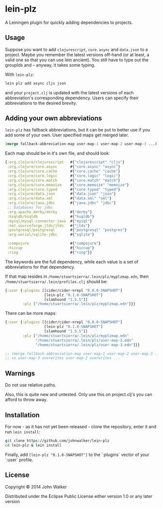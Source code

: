 * lein-plz

  A Leiningen plugin for quickly adding dependencies to projects.

** Usage

   Suppose you want to add =clojurescript=, =core.async= and
   =data.json= to a project. Maybe you remember the latest versions
   off-hand (or at least, a valid one so that you can use lein
   ancient). You still have to type out the groupIds and -- anyway, it
   takes some typing.

   With =lein-plz=:

   #+BEGIN_SRC sh
     lein plz add async cljs json
   #+END_SRC

   and your =project.clj= is updated with the latest versions of each
   abbreviation's corresponding dependency. Users can specify their
   abbreviations to the desired brevity.

** Adding your own abbreviations

   =lein-plz= has fallback abbreviations, but it can be put to better
   use if you add some of your own. User specified maps get merged
   later.

   #+BEGIN_SRC clojure
   (merge fallback-abbreviation-map user-map-1 user-map-2 user-map-3 ...)
   #+END_SRC

   Each map should be in it's own file, and should look:

   #+BEGIN_SRC clojure
   {:org.clojure/clojurescript   #{"clojurescript" "cljs"}
    :org.clojure/core.async      #{"core.async" "async"}
    :org.clojure/core.cache      #{"core.cache" "cache"}
    :org.clojure/core.logic      #{"core.logic" "logic"}
    :org.clojure/core.match      #{"core.match" "match"}
    :org.clojure/core.memoize    #{"core.memoize" "memoize"}
    :org.clojure/core.typed      #{"core.typed" "typed"}
    :org.clojure/data.json       #{"data.json" "json"}
    :org.clojure/data.xml        #{"data.xml" "xml"}
    :org.clojure/java.jdbc       #{"java.jdbc" "jdbc"}
    ;; Databases for jdbc
    :org.apache.derby/derby      #{"derby"}
    :hsqldb/hsqldb               #{"hsqldb"}
    :mysql/mysql-connector-java  #{"mysql"}
    :net.sourceforge.jtds/jtds   #{"jtds"}
    :postgresql/postgresql       #{"postgresql" "postgres"}
    :org.xerial/sqlite-jdbc      #{"sqlite"}

    :compojure                   #{"compojure"}
    :hiccup                      #{"hiccup"}
    :ring                        #{"ring"}}
   #+END_SRC

   The keywords are the full dependency, while each value is a set of
   abbreviations for that dependency.

   If that map resides in =/home/stuartsierra/.lein/plz/myplzmap.edn=,
   then =/home/stuartsierra/.lein/profiles.clj= should be:

   #+BEGIN_SRC clojure
     {:user {:plugins [[cider/cider-nrepl "0.8.0-SNAPSHOT"]
                       [lein-plz "0.1.0-SNAPSHOT"]
                       [slamhound "1.5.5"]]
             :plz ["/home/stuartsierra/.lein/plz/myplzmap.edn"]}}
   #+END_SRC

   There can be more maps:

   #+BEGIN_SRC clojure
     {:user {:plugins [[cider/cider-nrepl "0.8.0-SNAPSHOT"]
                       [lein-plz "0.1.0-SNAPSHOT"]
                       [slamhound "1.5.5"]]
             :plz ["/home/stuartsierra/.lein/plz/myplzmap.edn"
                   "/home/stuartsierra/.lein/plz/user-map-2.edn"
                   "/home/stuartsierra/.lein/plz/user-map-3.edn"]}}

     ;; (merge fallback-abbreviation-map user-map-1 user-map-2 user-map-3 ...)
     ;; so user-map-3 overwrites user-map-2 overwrites ...
   #+END_SRC
** Warnings
   Do not use relative paths.

   Also, this is quite new and untested. Only use this on
   project.clj's you can afford to throw away.

** Installation

   For now - as it has not yet been released - clone the repository,
   enter it and run =lein install=:

   #+BEGIN_SRC sh
     git clone https://github.com/johnwalker/lein-plz
     cd lein-plz & lein install
   #+END_SRC

   Finally, add =[lein-plz "0.1.0-SNAPSHOT"]= to the `:plugins` vector
   of your `:user` profile.


** License

   Copyright © 2014 John Walker

   Distributed under the Eclipse Public License either version 1.0 or
   any later version
